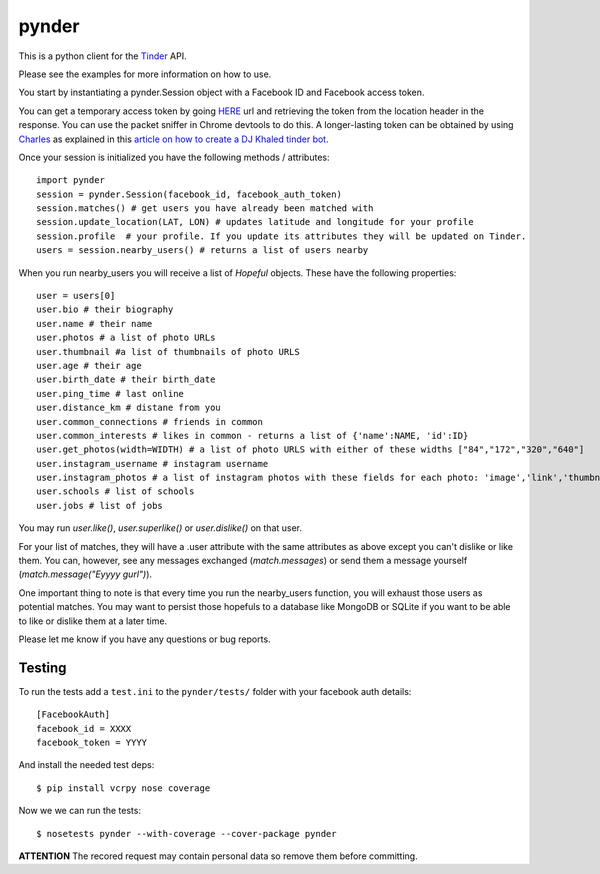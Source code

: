 pynder
======

This is a python client for the `Tinder <http://gotinder.com>`_ API.

Please see the examples for more information on how to use.

You start by instantiating a pynder.Session object with a Facebook ID and
Facebook access token.

You can get a temporary access token by going `HERE <https://www.facebook.com/dialog/oauth?client_id=464891386855067&redirect_uri=https://www.facebook.com/connect/login_success.html&scope=basic_info,email,public_profile,user_about_me,user_activities,user_birthday,user_education_history,user_friends,user_interests,user_likes,user_location,user_photos,user_relationship_details&response_type=token>`_ url and retrieving the token from the location header in the response. You can use the packet sniffer in Chrome devtools to do this. A longer-lasting token can be obtained by using `Charles <https://www.charlesproxy.com/>`_ as explained in this `article on how to create a DJ Khaled tinder bot <http://www.joelotter.com/2015/05/17/dj-khaled-tinder-bot.html>`_.



Once your session is initialized you have the following methods / attributes:
::

    import pynder
    session = pynder.Session(facebook_id, facebook_auth_token)
    session.matches() # get users you have already been matched with
    session.update_location(LAT, LON) # updates latitude and longitude for your profile
    session.profile  # your profile. If you update its attributes they will be updated on Tinder.
    users = session.nearby_users() # returns a list of users nearby

When you run nearby_users you will receive a list of `Hopeful` objects. 
These have the following properties: ::

    user = users[0]
    user.bio # their biography
    user.name # their name
    user.photos # a list of photo URLs
    user.thumbnail #a list of thumbnails of photo URLS
    user.age # their age
    user.birth_date # their birth_date
    user.ping_time # last online
    user.distance_km # distane from you
    user.common_connections # friends in common
    user.common_interests # likes in common - returns a list of {'name':NAME, 'id':ID}
    user.get_photos(width=WIDTH) # a list of photo URLS with either of these widths ["84","172","320","640"]
    user.instagram_username # instagram username
    user.instagram_photos # a list of instagram photos with these fields for each photo: 'image','link','thumbnail'
    user.schools # list of schools
    user.jobs # list of jobs

You may run `user.like()`, `user.superlike()` or `user.dislike()` on that user.

For your list of matches, they will have a .user attribute with the same attributes as above except
you can't dislike or like them. You can, however, see any messages exchanged
(`match.messages`) or send them a message yourself 
(`match.message("Eyyyy gurl")`).

One important thing to note is that every time you run the nearby_users function, you will exhaust those users as potential matches. You may want to persist those hopefuls to a database like MongoDB or SQLite if you want to be able to like or dislike them at a later time.

Please let me know if you have any questions or bug reports.

Testing
-------

To run the tests add a ``test.ini`` to the ``pynder/tests/`` folder with your
facebook auth details::

    [FacebookAuth]
    facebook_id = XXXX 
    facebook_token = YYYY  

And install the needed test deps::

    $ pip install vcrpy nose coverage

Now we we can run the tests::

    $ nosetests pynder --with-coverage --cover-package pynder

**ATTENTION** The recored request may contain personal data so remove them
before committing.
